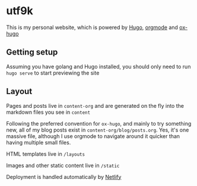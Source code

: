 * utf9k

This is my personal website, which is powered by [[https://gohugo.io/][Hugo]], [[https://orgmode.org/][orgmode]] and [[https://ox-hugo.scripter.co/][ox-hugo]]

** Getting setup

Assuming you have golang and Hugo installed, you should only need to run ~hugo serve~ to start previewing the site

** Layout

Pages and posts live in ~content-org~ and are generated on the fly into the markdown files you see in ~content~

Following the preferred convention for ~ox-hugo~, and mainly to try something new, all of my blog posts exist in ~content-org/blog/posts.org~. Yes, it's one massive file, although I use orgmode to navigate around it quicker than having multiple small files.

HTML templates live in ~/layouts~

Images and other static content live in ~/static~

Deployment is handled automatically by [[https://www.netlify.com/][Netlify]]
